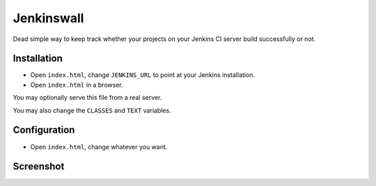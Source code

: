 ###########
Jenkinswall
###########

Dead simple way to keep track whether your projects on your Jenkins CI server
build successfully or not.

************
Installation
************

* Open ``index.html``, change ``JENKINS_URL`` to point at your Jenkins
  installation.
* Open ``index.html`` in a browser.

You may optionally serve this file from a real server.

You may also change the ``CLASSES`` and ``TEXT`` variables.


*************
Configuration
*************

* Open ``index.html``, change whatever you want.


**********
Screenshot
**********

.. image:: http://ubuntuone.com/p/jHv/